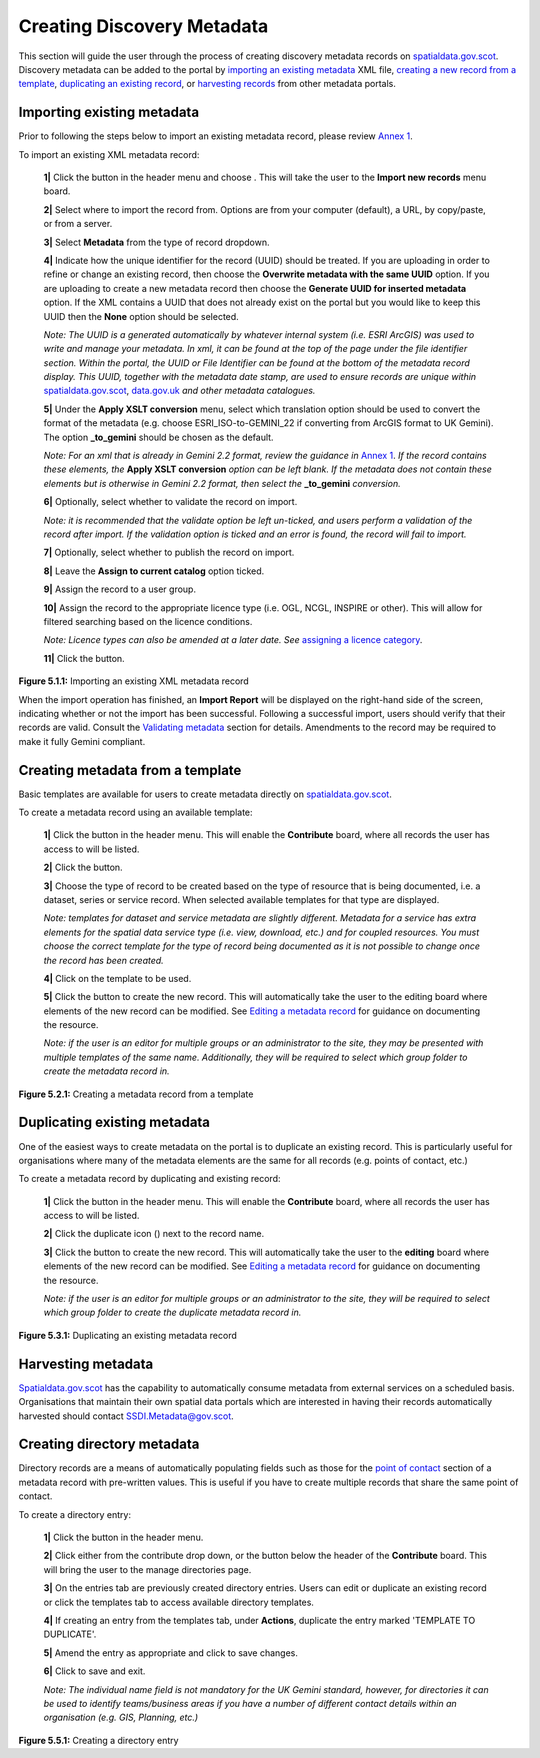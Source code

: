 Creating Discovery Metadata
===========================

This section will guide the user through the process of creating discovery metadata records on `spatialdata.gov.scot <https://spatialdata.gov.scot>`__. Discovery metadata can be added to the 
portal by `importing an existing metadata <#import-existing-metadata>`__ XML file, `creating a new record from a template <#creating-metadata-from-a-template>`__, 
`duplicating an existing record <#duplicating-existing-metadata>`__, or `harvesting records <#harvesting-metadata>`__ from other metadata portals. 

Importing existing metadata
---------------------------

Prior to following the steps below to import an existing metadata record, please review `Annex 1 <UserDoc_Chap8_Annex1.html#annex-1-requirements-for-metadata-to-be-correctly-identified-as-uk-gemini>`__.

To import an existing XML metadata record:

	**1|** Click the |button_contribute| button in the header menu and choose |button_contribute_import|. This will take the user to the **Import new records** menu board.

	**2|** Select where to import the record from. Options are from your computer (default), a URL, by copy/paste, or from a server.
	
	**3|** Select **Metadata** from the type of record dropdown.
	
	**4|** Indicate how the unique identifier for the record (UUID) should be treated. If you are uploading in order to refine or change an existing record, then choose the **Overwrite metadata with the same UUID** option. If you are uploading to create a new metadata record then choose the **Generate UUID for inserted metadata** option. If the XML contains a UUID that does not already exist on the portal but you would like to keep this UUID then the **None** option should be selected.

	*Note: The UUID is a generated automatically by whatever internal system (i.e. ESRI ArcGIS) was used to write and manage your metadata. In xml, it can be found at the top of the page under the file identifier section. Within the portal, the UUID or File Identifier can be found at the bottom of the metadata record display. This UUID, together with the metadata date stamp, are used to ensure records are unique within* `spatialdata.gov.scot <https://spatialdata.gov.scot>`__, `data.gov.uk <http://data.gov.uk/>`__ *and other metadata catalogues.*

	**5|** Under the **Apply XSLT conversion** menu, select which translation option should be used to convert the format of the metadata (e.g. choose ESRI_ISO-to-GEMINI_22 if converting from ArcGIS format to UK Gemini). The option **_to_gemini** should be chosen as the default.
	
	*Note: For an xml that is already in Gemini 2.2 format, review the guidance in* `Annex 1 <UserDoc_Chap8_Annex1.html#annex-1-requirements-for-metadata-to-be-correctly-identified-as-uk-gemini>`__. *If the record contains these elements, the* **Apply XSLT conversion** *option can be left blank. If the metadata does not contain these elements but is otherwise in Gemini 2.2 format, then select the* **_to_gemini** *conversion.*
	
	**6|** Optionally, select whether to validate the record on import.
	
	*Note: it is recommended that the validate option be left un-ticked, and users perform a validation of the record after import. If the validation option is ticked and an error is found, the record will fail to import.*

	**7|** Optionally, select whether to publish the record on import.
	
	**8|** Leave the **Assign to current catalog** option ticked.
	
	**9|** Assign the record to a user group.
	
	**10|** Assign the record to the appropriate licence type (i.e. OGL, NCGL, INSPIRE or other). This will allow for filtered searching based on the licence conditions.
	
	*Note: Licence types can also be amended at a later date. See* `assigning a licence category <UserDoc_Chap6_Edit.html#assigning-a-licence-category>`__.
	
	**11|** Click the |button_contribute_importconfirm| button.
	
|userdoc_fig_5_1_1_ImportMetadata|

**Figure 5.1.1:** Importing an existing XML metadata record

When the import operation has finished, an **Import Report** will be displayed on the right-hand side of the screen, indicating whether or not the 
import has been successful. Following a successful import, users should verify that their records are valid. Consult the 
`Validating metadata <UserDoc_Chap6_Edit.html#validating-metadata>`__ section for details. Amendments to the record may be required to make it fully Gemini compliant.

Creating metadata from a template
---------------------------------

Basic templates are available for users to create metadata directly on `spatialdata.gov.scot <https://spatialdata.gov.scot>`__.

To create a metadata record using an available template:

	**1|** Click the |button_contribute| button in the header menu. This will enable the **Contribute** board, where all records the user has access to will be listed.
	
	**2|** Click the |button_contribute_addrecord| button.
	
	**3|** Choose the type of record to be created based on the type of resource that is being documented, i.e. a dataset, series or service record. When selected available templates for that type are displayed.
	
	*Note: templates for dataset and service metadata are slightly different. Metadata for a service has extra elements for the spatial data service type (i.e. view, download, etc.) and for coupled resources. You must choose the correct template for the type of record being documented as it is not possible to change once the record has been created.*
	
	**4|** Click on the template to be used.

	**5|** Click the |button_contribute_create| button to create the new record. This will automatically take the user to the editing board where elements of the new record can be modified. See `Editing a metadata record <UserDoc_Chap6_Edit.html#editing-metadata>`__ for guidance on documenting the resource.
	
	*Note: if the user is an editor for multiple groups or an administrator to the site, they may be presented with multiple templates of the same name. Additionally, they will be required to select which group folder to create the metadata record in.*

|userdoc_fig_5_2_1_CreateTemplate|

**Figure 5.2.1:** Creating a metadata record from a template

Duplicating existing metadata
-----------------------------

One of the easiest ways to create metadata on the portal is to duplicate an existing record. This is particularly useful for organisations where many
of the metadata elements are the same for all records (e.g. points of contact, etc.)

To create a metadata record by duplicating and existing record:

	**1|** Click the |button_contribute| button in the header menu. This will enable the **Contribute** board, where all records the user has access to will be listed.

	**2|** Click the duplicate icon (|button_contribute_duplicate|) next to the record name.
	
	**3|** Click the |button_contribute_create| button to create the new record. This will automatically take the user to the **editing** board where elements of the new record can be modified. See `Editing a metadata record <UserDoc_Chap6_Edit.html#editing-metadata>`__ for guidance on documenting the resource.

	*Note: if the user is an editor for multiple groups or an administrator to the site, they will be required to select which group folder to create the duplicate metadata record in.*

|userdoc_fig_5_3_1_Duplicate|

**Figure 5.3.1:** Duplicating an existing metadata record

Harvesting metadata
-------------------

`Spatialdata.gov.scot <https://spatialdata.gov.scot>`__ has the capability to automatically consume metadata from external services on a scheduled basis. Organisations that maintain their own
spatial data portals which are interested in having their records automatically harvested should contact `SSDI.Metadata@gov.scot <mailto:SSDI.Metadata@gov.scot>`__.

Creating directory metadata
---------------------------

Directory records are a means of automatically populating fields such as those for the `point of contact <UserDoc_Chap7_Elements.html#point-of-contact>`__ section of a 
metadata record with pre-written values. This is useful if you have to create multiple records that share the same point of contact.

To create a directory entry:

	**1|** Click the |button_contribute| button in the header menu.

	**2|** Click either |button_contribute_managedirectory| from the contribute drop down, or the button below the header of the **Contribute** board. This will bring the user to the manage directories page.

	**3|** On the entries tab are previously created directory entries. Users can edit or duplicate an existing record or click the templates tab to access available directory templates.
	
	**4|** If creating an entry from the templates tab, under **Actions**, duplicate the entry marked 'TEMPLATE TO DUPLICATE'.

	**5|** Amend the entry as appropriate and click |button_contribute_savedirectory| to save changes.
	
	**6|** Click |button_contribute_saveclosedirectory| to save and exit.

	*Note: The individual name field is not mandatory for the UK Gemini standard, however, for directories it can be used to identify teams/business areas if you have a number of different contact details within an organisation (e.g. GIS, Planning, etc.)*

|userdoc_fig_5_5_1_DirectoryEntry|
 
**Figure 5.5.1:** Creating a directory entry

.. |userdoc_fig_5_1_1_ImportMetadata| image:: media/userdoc_fig_5_1_1_ImportMetadata.png
.. |userdoc_fig_5_2_1_CreateTemplate| image:: media/userdoc_fig_5_2_1_CreateTemplate.png
.. |userdoc_fig_5_3_1_Duplicate| image:: media/userdoc_fig_5_3_1_Duplicate.png
.. |userdoc_fig_5_5_1_DirectoryEntry| image:: media/userdoc_fig_5_5_1_DirectoryEntry.png
.. |button_contribute| image:: media/button_contribute.png
.. |button_contribute_import| image:: media/button_contribute_import.png
.. |button_contribute_importconfirm| image:: media/button_contribute_importconfirm.png
.. |button_contribute_addrecord| image:: media/button_contribute_addrecord.png
.. |button_contribute_create| image:: media/button_contribute_create.png
.. |button_contribute_duplicate| image:: media/button_contribute_duplicate.png
.. |button_contribute_managedirectory| image:: media/button_contribute_managedirectory.png
.. |button_contribute_saveclosedirectory| image:: media/button_contribute_saveclosedirectory.png
.. |button_contribute_savedirectory| image:: media/button_contribute_savedirectory.png
